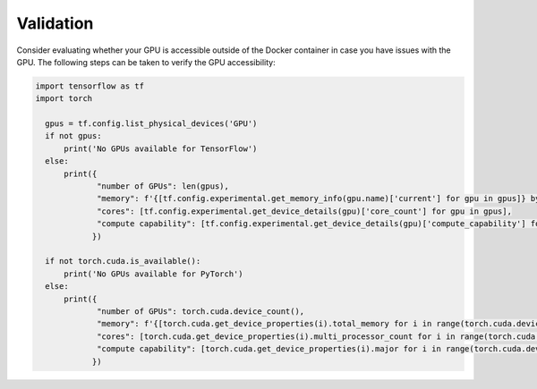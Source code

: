 Validation
==========
Consider evaluating whether your GPU is accessible outside of the Docker container in case you have issues with the GPU.
The following steps can be taken to verify the GPU accessibility:

.. code-block:: python

  import tensorflow as tf
  import torch

    gpus = tf.config.list_physical_devices('GPU')
    if not gpus:
        print('No GPUs available for TensorFlow')
    else:
        print({
               "number of GPUs": len(gpus),
               "memory": f'{[tf.config.experimental.get_memory_info(gpu.name)['current'] for gpu in gpus]} bytes,
               "cores": [tf.config.experimental.get_device_details(gpu)['core_count'] for gpu in gpus],
               "compute capability": [tf.config.experimental.get_device_details(gpu)['compute_capability'] for gpu in gpus]
              })

    if not torch.cuda.is_available():
        print('No GPUs available for PyTorch')
    else:
        print({
               "number of GPUs": torch.cuda.device_count(),
               "memory": f'{[torch.cuda.get_device_properties(i).total_memory for i in range(torch.cuda.device_count())]} bytes',
               "cores": [torch.cuda.get_device_properties(i).multi_processor_count for i in range(torch.cuda.device_count())],
               "compute capability": [torch.cuda.get_device_properties(i).major for i in range(torch.cuda.device_count())]
              })

